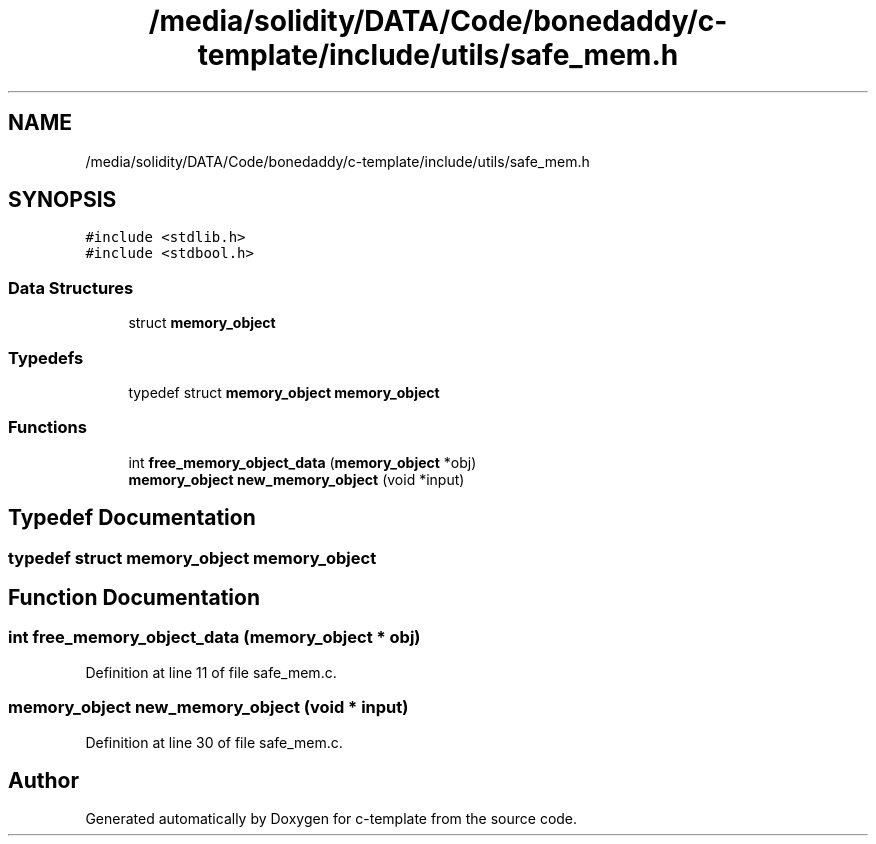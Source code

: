 .TH "/media/solidity/DATA/Code/bonedaddy/c-template/include/utils/safe_mem.h" 3 "Thu Jul 9 2020" "c-template" \" -*- nroff -*-
.ad l
.nh
.SH NAME
/media/solidity/DATA/Code/bonedaddy/c-template/include/utils/safe_mem.h
.SH SYNOPSIS
.br
.PP
\fC#include <stdlib\&.h>\fP
.br
\fC#include <stdbool\&.h>\fP
.br

.SS "Data Structures"

.in +1c
.ti -1c
.RI "struct \fBmemory_object\fP"
.br
.in -1c
.SS "Typedefs"

.in +1c
.ti -1c
.RI "typedef struct \fBmemory_object\fP \fBmemory_object\fP"
.br
.in -1c
.SS "Functions"

.in +1c
.ti -1c
.RI "int \fBfree_memory_object_data\fP (\fBmemory_object\fP *obj)"
.br
.ti -1c
.RI "\fBmemory_object\fP \fBnew_memory_object\fP (void *input)"
.br
.in -1c
.SH "Typedef Documentation"
.PP 
.SS "typedef struct \fBmemory_object\fP \fBmemory_object\fP"

.SH "Function Documentation"
.PP 
.SS "int free_memory_object_data (\fBmemory_object\fP * obj)"

.PP
Definition at line 11 of file safe_mem\&.c\&.
.SS "\fBmemory_object\fP new_memory_object (void * input)"

.PP
Definition at line 30 of file safe_mem\&.c\&.
.SH "Author"
.PP 
Generated automatically by Doxygen for c-template from the source code\&.
